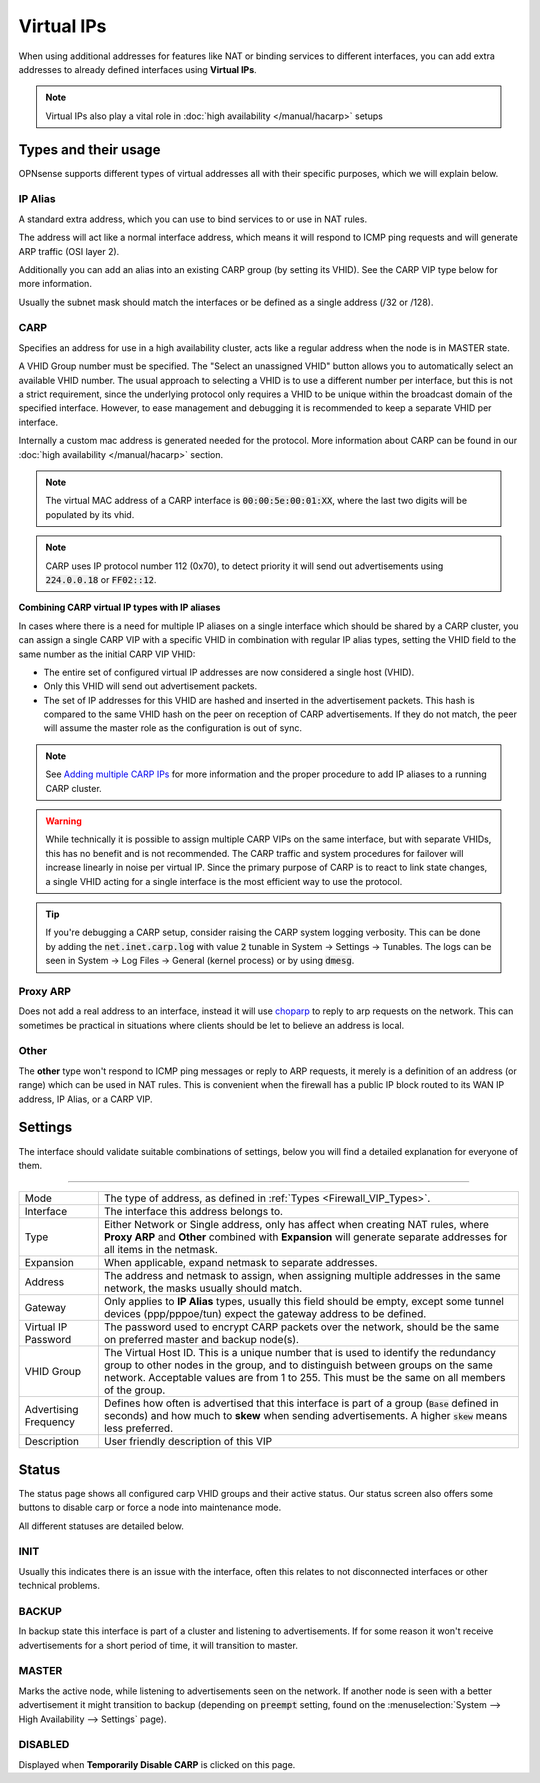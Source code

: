 ===========================
Virtual IPs
===========================

When using additional addresses for features like NAT or binding services to different interfaces, you can
add extra addresses to already defined interfaces using **Virtual IPs**.


.. Note::

    Virtual IPs also play a vital role in :doc:`high availability </manual/hacarp>` setups


--------------------------
Types and their usage
--------------------------

.. _Firewall_VIP_Types:

OPNsense supports different types of virtual addresses all with their specific purposes, which we will explain below.


..................
IP Alias
..................

A standard extra address, which you can use to bind services to or use in
NAT rules.

The address will act like a normal interface address, which means
it will respond to ICMP ping requests and will generate ARP traffic
(OSI layer 2).

Additionally you can add an alias into an existing CARP group
(by setting its VHID). See the CARP VIP type below for more information.

Usually the subnet mask should match the interfaces or be defined as a single address (/32 or /128).

..................
CARP
..................


Specifies an address for use in a high availability cluster, acts like a
regular address when the node is in MASTER state.

A VHID Group number must be specified. The "Select an unassigned VHID" button allows you to
automatically select an available VHID number. The usual approach to selecting a VHID is to use a different
number per interface, but this is not a strict requirement, since the underlying protocol only
requires a VHID to be unique within the broadcast domain of the specified interface. However, to ease
management and debugging it is recommended to keep a separate VHID per interface.

Internally a custom mac address is generated needed for the protocol.
More information about CARP can be found in our :doc:`high availability </manual/hacarp>` section.

.. Note::
    The virtual MAC address of a CARP interface is :code:`00:00:5e:00:01:XX`, where the last two digits will be
    populated by its vhid.

.. Note::
    CARP uses IP protocol number 112 (0x70), to detect priority it will send out advertisements using
    :code:`224.0.0.18` or :code:`FF02::12`.

**Combining CARP virtual IP types with IP aliases**

In cases where there is a need for multiple IP aliases on a single interface which should be shared by a CARP cluster,
you can assign a single CARP VIP with a specific VHID in combination with regular IP alias types,
setting the VHID field to the same number as the initial CARP VIP VHID:

- The entire set of configured virtual IP addresses are now considered a single host (VHID).
- Only this VHID will send out advertisement packets.
- The set of IP addresses for this VHID are hashed and inserted in the advertisement packets.
  This hash is compared to the same VHID hash on the peer on reception of CARP advertisements. If they do not match,
  the peer will assume the master role as the configuration is out of sync.

.. Note::
    See `Adding multiple CARP IPs <how-tos/carp.html#adding-multiple-carp-ips>`__ for more information and the
    proper procedure to add IP aliases to a running CARP cluster.

.. Warning::
    While technically it is possible to assign multiple CARP VIPs on the same interface, but with separate VHIDs,
    this has no benefit and is not recommended. The CARP traffic and system procedures for failover will increase
    linearly in noise per virtual IP. Since the primary purpose of CARP is to react to link state changes, a single
    VHID acting for a single interface is the most efficient way to use the protocol.

.. Tip::
    If you're debugging a CARP setup, consider raising the CARP system logging verbosity. This can be done by
    adding the :code:`net.inet.carp.log` with value :code:`2` tunable in System -> Settings -> Tunables.
    The logs can be seen in System -> Log Files -> General (kernel process) or by using :code:`dmesg`.

..................
Proxy ARP
..................

Does not add a real address to an interface, instead it will use `choparp <https://www.freebsd.org/cgi/man.cgi?query=choparp>`__ to reply to
arp requests on the network. This can sometimes be practical in situations where clients should be let to believe an address is local.


..................
Other
..................

The **other** type won't respond to ICMP ping messages or reply to ARP requests, it merely is a definition of an
address (or range) which can be used in NAT rules. This is convenient when the firewall has a public IP block routed
to its WAN IP address, IP Alias, or a CARP VIP.


--------------------
Settings
--------------------

The interface should validate suitable combinations of settings, below you will find a detailed explanation for
everyone of them.

=====================================================================================================================

====================================  ===============================================================================
Mode                                  The type of address, as defined in :ref:`Types <Firewall_VIP_Types>`.
Interface                             The interface this address belongs to.
Type                                  Either Network or Single address, only has affect when creating NAT rules,
                                      where **Proxy ARP** and **Other** combined with **Expansion** will generate
                                      separate addresses for all items in the netmask.
Expansion                             When applicable, expand netmask to separate addresses.
Address                               The address and netmask to assign, when assigning multiple addresses in the
                                      same network, the masks usually should match.
Gateway                               Only applies to **IP Alias** types, usually this field should be empty, except
                                      some tunnel devices (ppp/pppoe/tun) expect the gateway address to be defined.
Virtual IP Password                   The password used to encrypt CARP packets over the network, should be the
                                      same on preferred master and backup node(s).
VHID Group                            The Virtual Host ID. This is a unique number that is used to
                                      identify the redundancy group to other nodes in the group,
                                      and to distinguish between groups on the same network.
                                      Acceptable values are from 1 to 255.
                                      This must be the same on all members of the group.
Advertising Frequency                 Defines how often is advertised that this interface is part of a group
                                      (:code:`Base` defined in seconds) and how much to **skew** when sending
                                      advertisements. A higher :code:`skew` means less preferred.
Description                           User friendly description of this VIP
====================================  ===============================================================================


--------------------
Status
--------------------

The status page shows all configured carp VHID groups and their active status.
Our status screen also offers some buttons to disable carp or force a node into maintenance mode.

All different statuses are detailed below.

................
INIT
................

Usually this indicates there is an issue with the interface, often this relates to not disconnected interfaces
or other technical problems.


................
BACKUP
................

In backup state this interface is part of a cluster and listening to advertisements.
If for some reason it won't receive advertisements for a short period of time, it will transition to master.

................
MASTER
................

Marks the active node, while listening to advertisements seen on the network. If another node is seen with a better
advertisement it might transition to backup
(depending on :code:`preempt` setting, found on the :menuselection:`System --> High Availability --> Settings` page).

................
DISABLED
................

Displayed when **Temporarily Disable CARP** is clicked on this page.
